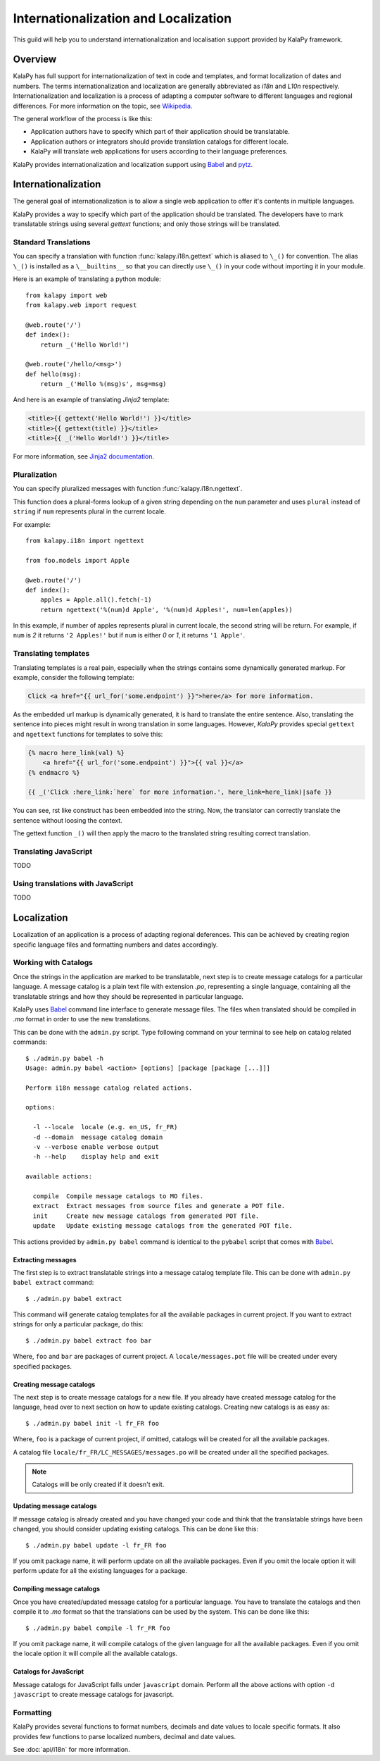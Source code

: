 Internationalization and Localization
=====================================

This guild will help you to understand internationalization and localisation
support provided by KalaPy framework.

Overview
--------

KalaPy has full support for internationalization of text in code and templates,
and format localization of dates and numbers. The terms internationalization
and localization are generally abbreviated as `i18n` and `L10n` respectively.
Internationalization and localization is a process of adapting a computer
software to different languages and regional differences. For more information
on the topic, see `Wikipedia`_.

The general workflow of the process is like this:

* Application authors have to specify which part of their application
  should be translatable.
* Application authors or integrators should provide translation catalogs
  for different locale.
* KalaPy will translate web applications for users according to their
  language preferences.

KalaPy provides internationalization and localization support using `Babel`_ and
`pytz`_.

.. _Wikipedia: http://en.wikipedia.org/wiki/Internationalization_and_localization
.. _Babel: http://babel.edgewall.org/
.. _pytz: http://pytz.sourceforge.net/

Internationalization
--------------------

The general goal of internationalization is to allow a single web application
to offer it's contents in multiple languages.

KalaPy provides a way to specify which part of the application should be
translated. The developers have to mark translatable strings using several
`gettext` functions; and only those strings will be translated.

Standard Translations
+++++++++++++++++++++

You can specify a translation with function :func:`kalapy.i18n.gettext` which is
aliased to ``\_()`` for convention. The alias ``\_()`` is installed as a
``\__builtins__`` so that you can directly use ``\_()`` in your code without
importing it in your module.

Here is an example of translating a python module::

    from kalapy import web
    from kalapy.web import request

    @web.route('/')
    def index():
        return _('Hello World!')

    @web.route('/hello/<msg>')
    def hello(msg):
        return _('Hello %(msg)s', msg=msg)

And here is an example of translating `Jinja2` template:

.. sourcecode:: html+jinja

    <title>{{ gettext('Hello World!') }}</title>
    <title>{{ gettext(title) }}</title>
    <title>{{ _('Hello World!') }}</title>

For more information, see `Jinja2 documentation`_.

.. _Jinja2 documentation: http://jinja.pocoo.org/2/documentation/extensions#newstyle-gettext

Pluralization
+++++++++++++

You can specify pluralized messages with function :func:`kalapy.i18n.ngettext`.

This function does a plural-forms lookup of a given string depending on the ``num``
parameter and uses ``plural`` instead of ``string`` if ``num`` represents plural in
the current locale.

For example::

    from kalapy.i18n import ngettext

    from foo.models import Apple

    @web.route('/')
    def index():
        apples = Apple.all().fetch(-1)
        return ngettext('%(num)d Apple', '%(num)d Apples!', num=len(apples))

In this example, if number of apples represents plural in current locale, the
second string will be return. For example, if ``num`` is `2` it returns ``'2 Apples!'``
but if ``num`` is either `0` or `1`, it returns ``'1 Apple'``.

Translating templates
+++++++++++++++++++++

Translating templates is a real pain, especially when the strings contains some
dynamically generated markup. For example, consider the following template:

.. sourcecode:: html+jinja

    Click <a href="{{ url_for('some.endpoint') }}">here</a> for more information.

As the embedded url markup is dynamically generated, it is hard to translate the
entire sentence. Also, translating the sentence into pieces might result in
wrong translation in some languages. However, *KalaPy* provides special ``gettext``
and ``ngettext`` functions for templates to solve this:

.. sourcecode:: html+jinja

    {% macro here_link(val) %}
        <a href="{{ url_for('some.endpoint') }}">{{ val }}</a>
    {% endmacro %}

    {{ _('Click :here_link:`here` for more information.', here_link=here_link)|safe }}

You can see, rst like construct has been embedded into the string. Now, the
translator can correctly translate the sentence without loosing the context.

The gettext function ``_()`` will then apply the macro to the translated string
resulting correct translation.

Translating JavaScript
++++++++++++++++++++++

TODO

Using translations with JavaScript
++++++++++++++++++++++++++++++++++

TODO

Localization
------------

Localization of an application is a process of adapting regional deferences.
This can be achieved by creating region specific language files and formatting
numbers and dates accordingly.

Working with Catalogs
+++++++++++++++++++++

Once the strings in the application are marked to be translatable, next step
is to create message catalogs for a particular language. A message catalog is
a plain text file with extension `.po`, representing a single language, containing
all the translatable strings and how they should be represented in particular
language.

KalaPy uses `Babel`_ command line interface to generate message files. The files
when translated should be compiled in `.mo` format in order to use the new translations.

This can be done with the ``admin.py`` script. Type following command on your
terminal to see help on catalog related commands::

    $ ./admin.py babel -h
    Usage: admin.py babel <action> [options] [package [package [...]]]

    Perform i18n message catalog related actions.

    options:

      -l --locale  locale (e.g. en_US, fr_FR)
      -d --domain  message catalog domain
      -v --verbose enable verbose output
      -h --help    display help and exit

    available actions:

      compile  Compile message catalogs to MO files.
      extract  Extract messages from source files and generate a POT file.
      init     Create new message catalogs from generated POT file.
      update   Update existing message catalogs from the generated POT file.

This actions provided by ``admin.py babel`` command is identical to the ``pybabel``
script that comes with `Babel`_.

Extracting messages
~~~~~~~~~~~~~~~~~~~

The first step is to extract translatable strings into a message catalog template
file. This can be done with ``admin.py babel extract`` command::

    $ ./admin.py babel extract

This command will generate catalog templates for all the available packages in
current project. If you want to extract strings for only a particular package, do
this::

    $ ./admin.py babel extract foo bar

Where, ``foo`` and ``bar`` are packages of current project. A ``locale/messages.pot``
file will be created under every specified packages.

Creating message catalogs
~~~~~~~~~~~~~~~~~~~~~~~~~

The next step is to create message catalogs for a new file. If you already have
created message catalog for the language, head over to next section on how to
update existing catalogs. Creating new catalogs is as easy as::

    $ ./admin.py babel init -l fr_FR foo

Where, ``foo`` is a package of current project, if omitted, catalogs will be created
for all the available packages.

A catalog file ``locale/fr_FR/LC_MESSAGES/messages.po`` will be created under all
the specified packages.

.. note::

    Catalogs will be only created if it doesn't exit.

Updating message catalogs
~~~~~~~~~~~~~~~~~~~~~~~~~

If message catalog is already created and you have changed your code and think
that the translatable strings have been changed, you should consider updating
existing catalogs. This can be done like this::

    $ ./admin.py babel update -l fr_FR foo

If you omit package name, it will perform update on all the available packages.
Even if you omit the locale option it will perform update for all the existing
languages for a package.

Compiling message catalogs
~~~~~~~~~~~~~~~~~~~~~~~~~~

Once you have created/updated message catalog for a particular language. You have
to translate the catalogs and then compile it to `.mo` format so that the translations
can be used by the system. This can be done like this::

    $ ./admin.py babel compile -l fr_FR foo

If you omit package name, it will compile catalogs of the given language for all
the available packages. Even if you omit the locale option it will compile all
the available catalogs.

Catalogs for JavaScript
~~~~~~~~~~~~~~~~~~~~~~~

Message catalogs for JavaScript falls under ``javascript`` domain. Perform all the
above actions with option ``-d javascript`` to create message catalogs for javascript.

Formatting
++++++++++

KalaPy provides several functions to format numbers, decimals and date values to
locale specific formats. It also provides few functions to parse localized numbers,
decimal and date values.

See :doc:`api/i18n` for more information.
